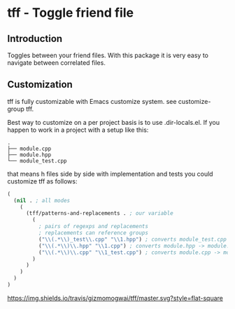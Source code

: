 * tff - Toggle friend file
** Introduction
Toggles between your friend files.
With this package it is very easy to navigate between correlated
files.

** Customization
tff is fully customizable with Emacs customize system. see
customize-group tff.

Best way to customize on a per project basis is to use
.dir-locals.el.
If you happen to work in a project with a setup like this:
#+BEGIN_SRC
.
├── module.cpp
├── module.hpp
└── module_test.cpp
#+END_SRC
that means h files side by side with implementation and tests you
could customize tff as follows:
#+BEGIN_SRC emacs-lisp
(
  (nil . ; all modes
    (
      (tff/patterns-and-replacements . ; our variable
        (
          ; pairs of regexps and replacements
          ; replacements can reference groups
          ("\\(.*\\)_test\\.cpp" "\\1.hpp") ; converts module_test.cpp -> module.hpp
          ("\\(.*\\)\\.hpp" "\\1.cpp") ; converts module.hpp -> module.cpp
          ("\\(.*\\)\\.cpp" "\\1_test.cpp") ; converts module.cpp -> module_test.cpp
        )
      )
    )
  )
)
#+END_SRC
[[https://travis-ci.org/gizmomogwai/tff][https://img.shields.io/travis/gizmomogwai/tff/master.svg?style=flat-square]]
